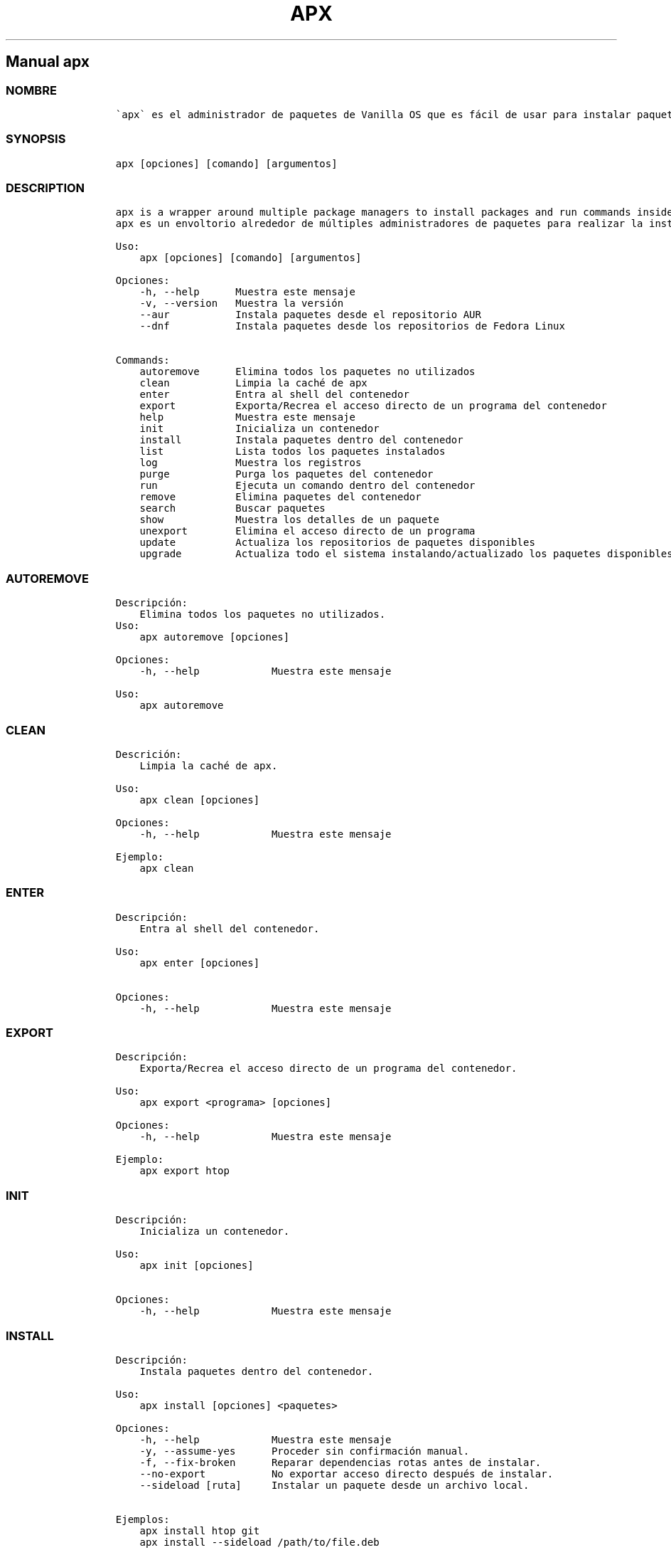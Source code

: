 .\" Automatically generated by Pandoc 2.14.0.3
.\"
.TH "APX" "1" "" "apx 1.3.4" ""
.hy
.SH Manual \f[C]apx\f[R]
.SS NOMBRE
.IP
.nf
\f[C]
\[ga]apx\[ga] es el administrador de paquetes de Vanilla OS que es f\['a]cil de usar para instalar paquetes de m\['u]ltiples fuentes dentro de contenedores sin la necesidad de alterar el sistema de archivos ra\['i]z.
\f[R]
.fi
.SS SYNOPSIS
.IP
.nf
\f[C]
apx [opciones] [comando] [argumentos]
\f[R]
.fi
.SS DESCRIPTION
.IP
.nf
\f[C]
apx is a wrapper around multiple package managers to install packages and run commands inside a managed container.
apx es un envoltorio alrededor de m\['u]ltiples administradores de paquetes para realizar la instalaci\['o]n de paquetes y ejecutar comandos dentro de un contenedor.

Uso:
    apx [opciones] [comando] [argumentos]

Opciones:
    -h, --help      Muestra este mensaje
    -v, --version   Muestra la versi\['o]n
    --aur           Instala paquetes desde el repositorio AUR
    --dnf           Instala paquetes desde los repositorios de Fedora Linux

Commands:
    autoremove      Elimina todos los paquetes no utilizados
    clean           Limpia la cach\['e] de apx
    enter           Entra al shell del contenedor
    export          Exporta/Recrea el acceso directo de un programa del contenedor
    help            Muestra este mensaje
    init            Inicializa un contenedor
    install         Instala paquetes dentro del contenedor
    list            Lista todos los paquetes instalados
    log             Muestra los registros
    purge           Purga los paquetes del contenedor
    run             Ejecuta un comando dentro del contenedor
    remove          Elimina paquetes del contenedor
    search          Buscar paquetes
    show            Muestra los detalles de un paquete
    unexport        Elimina el acceso directo de un programa
    update          Actualiza los repositorios de paquetes disponibles
    upgrade         Actualiza todo el sistema instalando/actualizado los paquetes disponibles
\f[R]
.fi
.SS AUTOREMOVE
.IP
.nf
\f[C]
Descripci\['o]n: 
    Elimina todos los paquetes no utilizados.
Uso:
    apx autoremove [opciones]

Opciones:
    -h, --help            Muestra este mensaje

Uso:
    apx autoremove
\f[R]
.fi
.SS CLEAN
.IP
.nf
\f[C]
Descrici\['o]n: 
    Limpia la cach\['e] de apx.

Uso:
    apx clean [opciones]

Opciones:
    -h, --help            Muestra este mensaje

Ejemplo:
    apx clean
\f[R]
.fi
.SS ENTER
.IP
.nf
\f[C]
Descripci\['o]n: 
    Entra al shell del contenedor.

Uso:
    apx enter [opciones]

Opciones:
    -h, --help            Muestra este mensaje
\f[R]
.fi
.SS EXPORT
.IP
.nf
\f[C]
Descripci\['o]n: 
    Exporta/Recrea el acceso directo de un programa del contenedor.

Uso:
    apx export <programa> [opciones]

Opciones:
    -h, --help            Muestra este mensaje

Ejemplo:
    apx export htop
\f[R]
.fi
.SS INIT
.IP
.nf
\f[C]
Descripci\['o]n: 
    Inicializa un contenedor.

Uso:
    apx init [opciones]

Opciones:
    -h, --help            Muestra este mensaje
\f[R]
.fi
.SS INSTALL
.IP
.nf
\f[C]
Descripci\['o]n: 
    Instala paquetes dentro del contenedor.

Uso:
    apx install [opciones] <paquetes>

Opciones:
    -h, --help            Muestra este mensaje
    -y, --assume-yes      Proceder sin confirmaci\['o]n manual.
    -f, --fix-broken      Reparar dependencias rotas antes de instalar.
    --no-export           No exportar acceso directo despu\['e]s de instalar.
    --sideload [ruta]     Instalar un paquete desde un archivo local.

Ejemplos:
    apx install htop git
    apx install --sideload /path/to/file.deb
\f[R]
.fi
.SS LIST
.IP
.nf
\f[C]
Descripci\['o]n: 
    Lista todos los paquetes instalados.

Uso:
    apx list [opciones]

Opciones:
    -h, --help            Muestra este mensaje
\f[R]
.fi
.SS LOG
.IP
.nf
\f[C]
Descripci\['o]n: 
    Muestra los registros.

Uso:
    apx log [opciones]

Opciones:
    -h, --help            Muestra este mensaje
\f[R]
.fi
.SS PURGE
.IP
.nf
\f[C]
Descripci\['o]n: 
    Purga los paquetes del contenedor.

Uso:
    apx purge <paquetes> [opciones]

Opciones:
    -h, --help            Show this help message and exit

Ejemplos:
    apx purge htop
\f[R]
.fi
.SS RUN
.IP
.nf
\f[C]
Descripci\['o]n: 
    Ejecuta un comando dentro del contenedor.

Uso:
    apx run <programa> [opciones]

Opciones:
    -h, --help            Muestra este mensaje

Ejemplo:
    apx run htop
\f[R]
.fi
.SS REMOVE
.IP
.nf
\f[C]
Descripci\['o]n:
    Elimina paquetes del contenedor.

Uso:
    apx remove <paquetes> [opciones]

Opciones:
    -h, --help            Muestra este mensaje

Ejemplo:
    apx remove htop
\f[R]
.fi
.SS SEARCH
.IP
.nf
\f[C]
Descripci\['o]n: 
    Buscar paquetes.

Uso
    apx search <paquetes> [opciones]

Opciones:
    -h, --help            Muestra este mensaje

Ejemplo:
    apx search htop
\f[R]
.fi
.SS SHOW
.IP
.nf
\f[C]
Descripci\['o]n: 
    Muestra los detalles de un paquete.

Uso:
    apx show <paquete> [opciones]

Opciones:
    -h, --help            Muestra este mensaje

Ejemplo:
    apx show htop
\f[R]
.fi
.SS UNEXPORT
.IP
.nf
\f[C]
Descripci\['o]n:
    Elimina el acceso directo de un programa.

Uso:
    apx unexport <programa> [opciones]

Opciones:
    -h, --help            Muestra este mensaje

Ejemplo:
    apx unexport htop
\f[R]
.fi
.SS UPDATE
.IP
.nf
\f[C]
Descripci\['o]n: 
    Actualiza los repositorios de paquetes disponibles.

Uso:
    apx update [opciones]

Opciones:
    -h, --help            Muestra este mensaje

Ejemplo:
    apx update
\f[R]
.fi
.SS UPGRADE
.IP
.nf
\f[C]
Descripci\['o]n: 
    Actualiza todo el sistema instalando/actualizado los paquetes disponibles.

Uso:
    apx upgrade [opciones]

Opciones:
    -h, --help            Muestra este mensaje

Ejemplo:
    apx upgrade
\f[R]
.fi
.SS VERSION
.IP
.nf
\f[C]
Descripci\['o]n:
    Muestra la versi\['o]n.

Uso:
    apx --version
    apx -v
\f[R]
.fi
.SS VEA TAMBI\['E]N
.IP \[bu] 2
\f[C]abroot\f[R]
.IP \[bu] 2
\f[C]vso\f[R]
.SS REPORTE DE ERRORES
.PP
Reportar los errores al rastreador de
problemas (https://github.com/Vanilla-OS/ABRoot/issues).
.SS AUTOR
.IP
.nf
\f[C]
\[at]JMarcosHP
\f[R]
.fi
.SS COPYRIGHT
.PP
GNU General Public License v3.0 (GPL v3.0)
.PP
Copyright (c) 2023 JMarcosHP.
